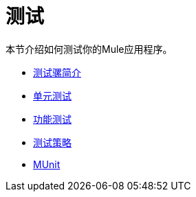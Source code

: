 = 测试
//仅匹配使用Mule ESB 3进行测试
本节介绍如何测试你的Mule应用程序。

*  link:/mule-user-guide/v/3.6/introduction-to-testing-mule[测试骡简介]
*  link:/mule-user-guide/v/3.6/unit-testing[单元测试]
*  link:/mule-user-guide/v/3.7/functional-testing[功能测试]
*  link:/mule-user-guide/v/3.6/testing-strategies[测试策略]
*  link:/munit/v/1.3/index[MUnit]

